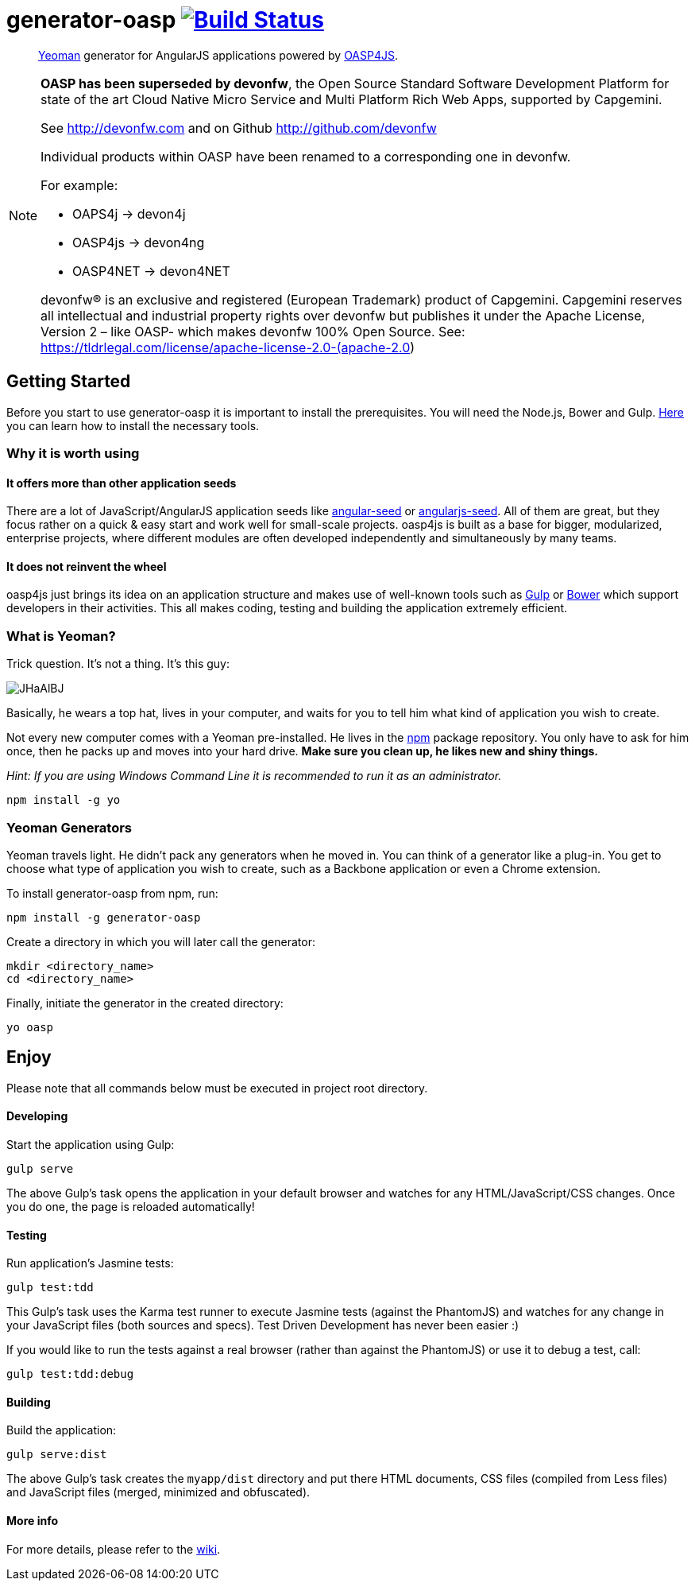 = generator-oasp image:https://travis-ci.org/oasp/generator-oasp.svg?branch=development["Build Status",link="https://travis-ci.org/oasp/generator-oasp"]

> http://yeoman.io[Yeoman] generator for AngularJS applications powered by https://github.com/oasp/oasp4js[OASP4JS].

[NOTE]
===============================
*OASP has been superseded by devonfw*, the Open Source Standard Software Development Platform for state of the art Cloud Native Micro Service and Multi Platform Rich Web Apps, supported by Capgemini.

See http://devonfw.com and on Github http://github.com/devonfw

Individual products within OASP have been renamed to a corresponding one in devonfw. 

For example:

- OAPS4j -> devon4j
- OASP4js -> devon4ng
- OASP4NET -> devon4NET

devonfw® is an exclusive and registered (European Trademark) product of Capgemini. Capgemini reserves all intellectual and industrial property rights over devonfw but publishes it under the Apache License, Version 2 – like OASP-  which makes devonfw 100% Open Source.
See: https://tldrlegal.com/license/apache-license-2.0-(apache-2.0)
===============================


== Getting Started

Before you start to use generator-oasp it is important to install the prerequisites. You will need the Node.js, Bower and Gulp. https://github.com/oasp/oasp4js/wiki/Prerequisites[Here] you can learn how to install the necessary tools.  

=== Why it is worth using


==== It offers more than other application seeds

There are a lot of JavaScript/AngularJS application seeds like https://github.com/angular/angular-seed[angular-seed] or https://www.npmjs.org/package/angularjs-seed[angularjs-seed]. All of them are great, but they focus rather on a quick & easy start and work well for small-scale projects. oasp4js is built as a base for bigger, modularized, enterprise projects, where different modules are often developed independently and simultaneously by many teams.

==== It does not reinvent the wheel

oasp4js just brings its idea on an application structure and makes use of well-known tools such as http://gulpjs.com/[Gulp] or http://bower.io/[Bower] which support developers in their activities. This all makes coding, testing and building the application extremely efficient.

=== What is Yeoman?

Trick question. It's not a thing. It's this guy:

image:http://i.imgur.com/JHaAlBJ.png[]

Basically, he wears a top hat, lives in your computer, and waits for you to tell him what kind of application you wish to create.

Not every new computer comes with a Yeoman pre-installed. He lives in the https://npmjs.org[npm] package repository. You only have to ask for him once, then he packs up and moves into your hard drive. *Make sure you clean up, he likes new and shiny things.*

_Hint: If you are using Windows Command Line it is recommended to run it as an administrator._

....
npm install -g yo
....

=== Yeoman Generators

Yeoman travels light. He didn't pack any generators when he moved in. You can think of a generator like a plug-in. You get to choose what type of application you wish to create, such as a Backbone application or even a Chrome extension.

To install generator-oasp from npm, run:

....
npm install -g generator-oasp
....

Create a directory in which you will later call the generator:

....
mkdir <directory_name>
cd <directory_name>
....

Finally, initiate the generator in the created directory:

....
yo oasp
....

== Enjoy

Please note that all commands below must be executed in project root directory.

==== Developing

Start the application using Gulp:

....
gulp serve
....

The above Gulp's task opens the application in your default browser and watches for any HTML/JavaScript/CSS changes. Once you do one, the page is reloaded automatically! 

==== Testing

Run application's Jasmine tests:

....
gulp test:tdd
....

This Gulp's task uses the Karma test runner to execute Jasmine tests (against the PhantomJS) and watches for any change in your JavaScript files (both sources and specs).  Test Driven Development has never been easier :)

If you would like to run the tests against a real browser (rather than against the PhantomJS) or use it to debug a test, call: 

....
gulp test:tdd:debug
....

==== Building

Build the application: 

....
gulp serve:dist
....

The above Gulp's task creates the `myapp/dist` directory and put there HTML documents, CSS files (compiled from Less files) and JavaScript files (merged, minimized and obfuscated).
 
==== More info

For more details, please refer to the https://github.com/oasp/generator-oasp/wiki[wiki].
